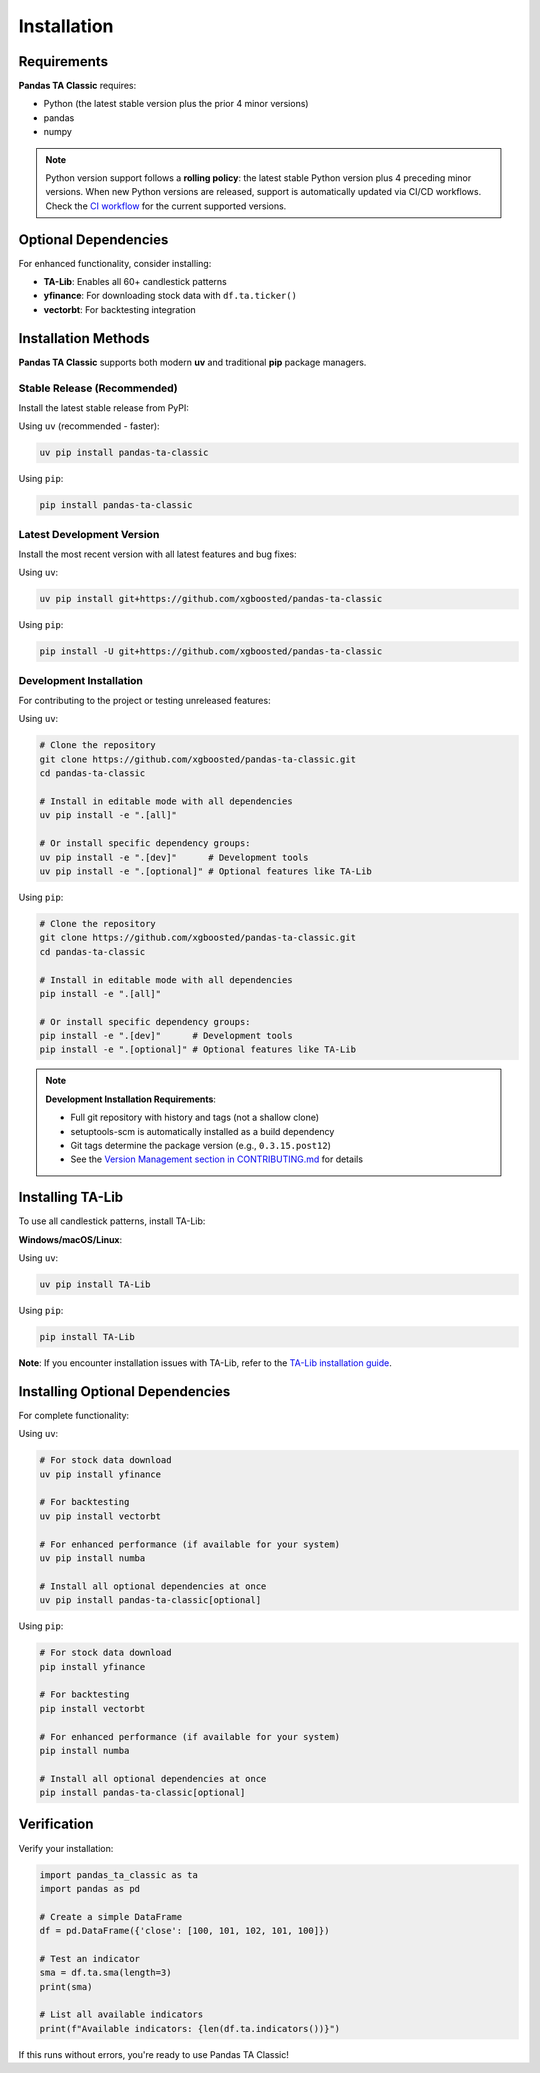 Installation
============

Requirements
------------

**Pandas TA Classic** requires:

- Python (the latest stable version plus the prior 4 minor versions)
- pandas
- numpy

.. note::
   Python version support follows a **rolling policy**: the latest stable Python version plus 4 preceding minor versions. When new Python versions are released, support is automatically updated via CI/CD workflows. Check the `CI workflow <https://github.com/xgboosted/pandas-ta-classic/blob/main/.github/workflows/ci.yml>`_ for the current supported versions.

Optional Dependencies
---------------------

For enhanced functionality, consider installing:

- **TA-Lib**: Enables all 60+ candlestick patterns
- **yfinance**: For downloading stock data with ``df.ta.ticker()``
- **vectorbt**: For backtesting integration

Installation Methods
--------------------

**Pandas TA Classic** supports both modern **uv** and traditional **pip** package managers.

Stable Release (Recommended)
~~~~~~~~~~~~~~~~~~~~~~~~~~~~~

Install the latest stable release from PyPI:

Using ``uv`` (recommended - faster):

.. code-block:: bash

    uv pip install pandas-ta-classic

Using ``pip``:

.. code-block:: bash

    pip install pandas-ta-classic

Latest Development Version
~~~~~~~~~~~~~~~~~~~~~~~~~~

Install the most recent version with all latest features and bug fixes:

Using ``uv``:

.. code-block:: bash

    uv pip install git+https://github.com/xgboosted/pandas-ta-classic

Using ``pip``:

.. code-block:: bash

    pip install -U git+https://github.com/xgboosted/pandas-ta-classic

Development Installation
~~~~~~~~~~~~~~~~~~~~~~~~

For contributing to the project or testing unreleased features:

Using ``uv``:

.. code-block:: bash

    # Clone the repository
    git clone https://github.com/xgboosted/pandas-ta-classic.git
    cd pandas-ta-classic
    
    # Install in editable mode with all dependencies
    uv pip install -e ".[all]"
    
    # Or install specific dependency groups:
    uv pip install -e ".[dev]"      # Development tools
    uv pip install -e ".[optional]" # Optional features like TA-Lib

Using ``pip``:

.. code-block:: bash

    # Clone the repository
    git clone https://github.com/xgboosted/pandas-ta-classic.git
    cd pandas-ta-classic
    
    # Install in editable mode with all dependencies
    pip install -e ".[all]"
    
    # Or install specific dependency groups:
    pip install -e ".[dev]"      # Development tools
    pip install -e ".[optional]" # Optional features like TA-Lib

.. note::
   **Development Installation Requirements**:
   
   - Full git repository with history and tags (not a shallow clone)
   - setuptools-scm is automatically installed as a build dependency
   - Git tags determine the package version (e.g., ``0.3.15.post12``)
   - See the `Version Management section in CONTRIBUTING.md <https://github.com/xgboosted/pandas-ta-classic/blob/main/CONTRIBUTING.md#version-management>`_ for details

Installing TA-Lib
------------------

To use all candlestick patterns, install TA-Lib:

**Windows/macOS/Linux**:

Using ``uv``:

.. code-block:: bash

    uv pip install TA-Lib

Using ``pip``:

.. code-block:: bash

    pip install TA-Lib

**Note**: If you encounter installation issues with TA-Lib, refer to the `TA-Lib installation guide <https://github.com/mrjbq7/ta-lib#installation>`_.

Installing Optional Dependencies
--------------------------------

For complete functionality:

Using ``uv``:

.. code-block:: bash

    # For stock data download
    uv pip install yfinance
    
    # For backtesting
    uv pip install vectorbt
    
    # For enhanced performance (if available for your system)
    uv pip install numba
    
    # Install all optional dependencies at once
    uv pip install pandas-ta-classic[optional]

Using ``pip``:

.. code-block:: bash

    # For stock data download
    pip install yfinance
    
    # For backtesting
    pip install vectorbt
    
    # For enhanced performance (if available for your system)
    pip install numba
    
    # Install all optional dependencies at once
    pip install pandas-ta-classic[optional]

Verification
------------

Verify your installation:

.. code-block:: python

    import pandas_ta_classic as ta
    import pandas as pd
    
    # Create a simple DataFrame
    df = pd.DataFrame({'close': [100, 101, 102, 101, 100]})
    
    # Test an indicator
    sma = df.ta.sma(length=3)
    print(sma)
    
    # List all available indicators
    print(f"Available indicators: {len(df.ta.indicators())}")

If this runs without errors, you're ready to use Pandas TA Classic!